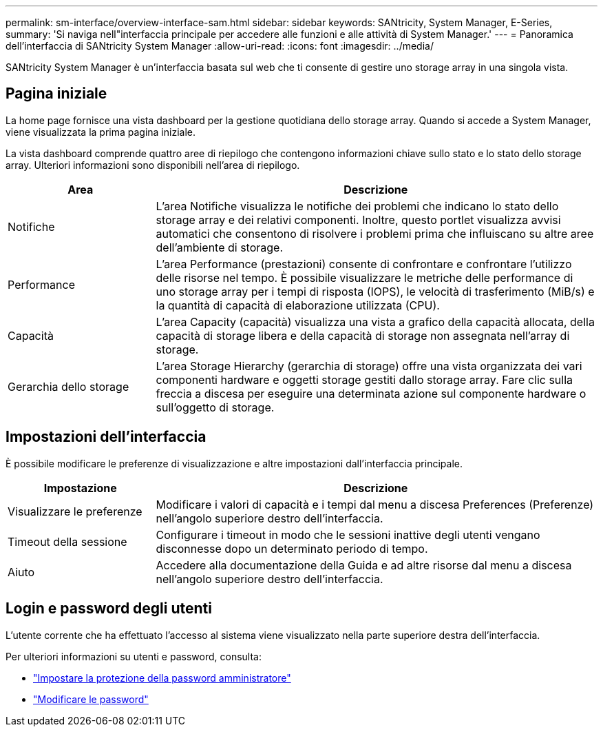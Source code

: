 ---
permalink: sm-interface/overview-interface-sam.html 
sidebar: sidebar 
keywords: SANtricity, System Manager, E-Series, 
summary: 'Si naviga nell"interfaccia principale per accedere alle funzioni e alle attività di System Manager.' 
---
= Panoramica dell'interfaccia di SANtricity System Manager
:allow-uri-read: 
:icons: font
:imagesdir: ../media/


[role="lead"]
SANtricity System Manager è un'interfaccia basata sul web che ti consente di gestire uno storage array in una singola vista.



== Pagina iniziale

La home page fornisce una vista dashboard per la gestione quotidiana dello storage array. Quando si accede a System Manager, viene visualizzata la prima pagina iniziale.

La vista dashboard comprende quattro aree di riepilogo che contengono informazioni chiave sullo stato e lo stato dello storage array. Ulteriori informazioni sono disponibili nell'area di riepilogo.

[cols="25h,~"]
|===
| Area | Descrizione 


 a| 
Notifiche
 a| 
L'area Notifiche visualizza le notifiche dei problemi che indicano lo stato dello storage array e dei relativi componenti. Inoltre, questo portlet visualizza avvisi automatici che consentono di risolvere i problemi prima che influiscano su altre aree dell'ambiente di storage.



 a| 
Performance
 a| 
L'area Performance (prestazioni) consente di confrontare e confrontare l'utilizzo delle risorse nel tempo. È possibile visualizzare le metriche delle performance di uno storage array per i tempi di risposta (IOPS), le velocità di trasferimento (MiB/s) e la quantità di capacità di elaborazione utilizzata (CPU).



 a| 
Capacità
 a| 
L'area Capacity (capacità) visualizza una vista a grafico della capacità allocata, della capacità di storage libera e della capacità di storage non assegnata nell'array di storage.



 a| 
Gerarchia dello storage
 a| 
L'area Storage Hierarchy (gerarchia di storage) offre una vista organizzata dei vari componenti hardware e oggetti storage gestiti dallo storage array. Fare clic sulla freccia a discesa per eseguire una determinata azione sul componente hardware o sull'oggetto di storage.

|===


== Impostazioni dell'interfaccia

È possibile modificare le preferenze di visualizzazione e altre impostazioni dall'interfaccia principale.

[cols="25h,~"]
|===
| Impostazione | Descrizione 


 a| 
Visualizzare le preferenze
 a| 
Modificare i valori di capacità e i tempi dal menu a discesa Preferences (Preferenze) nell'angolo superiore destro dell'interfaccia.



 a| 
Timeout della sessione
 a| 
Configurare i timeout in modo che le sessioni inattive degli utenti vengano disconnesse dopo un determinato periodo di tempo.



 a| 
Aiuto
 a| 
Accedere alla documentazione della Guida e ad altre risorse dal menu a discesa nell'angolo superiore destro dell'interfaccia.

|===


== Login e password degli utenti

L'utente corrente che ha effettuato l'accesso al sistema viene visualizzato nella parte superiore destra dell'interfaccia.

Per ulteriori informazioni su utenti e password, consulta:

* link:administrator-password-protection.html["Impostare la protezione della password amministratore"]
* link:../sm-settings/change-passwords.html["Modificare le password"]


